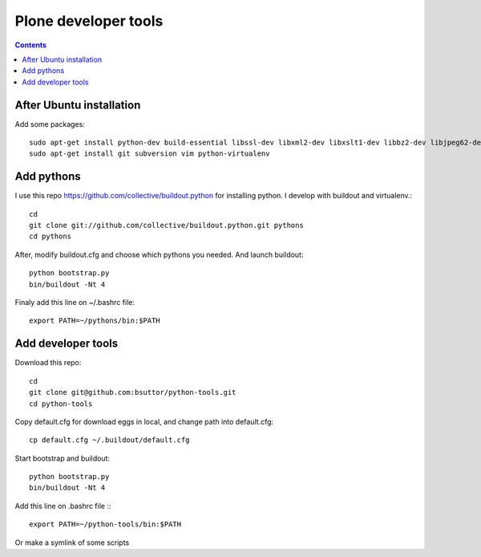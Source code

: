 Plone developer tools
=====================
.. contents::

After Ubuntu installation
-------------------------
Add some packages::

    sudo apt-get install python-dev build-essential libssl-dev libxml2-dev libxslt1-dev libbz2-dev libjpeg62-dev libreadline-gplv2-dev wv poppler-utils
    sudo apt-get install git subversion vim python-virtualenv

Add pythons
-----------
I use this repo https://github.com/collective/buildout.python for installing python. 
I develop with buildout and virtualenv.::

  cd
  git clone git://github.com/collective/buildout.python.git pythons
  cd pythons

After, modify buildout.cfg and choose which pythons you needed. And launch buildout::

  python bootstrap.py
  bin/buildout -Nt 4

Finaly add this line on ~/.bashrc file::
  
  export PATH=~/pythons/bin:$PATH


Add developer tools
-------------------
Download this repo::

  cd
  git clone git@github.com:bsuttor/python-tools.git
  cd python-tools

Copy default.cfg for download eggs in local, and change path into default.cfg::

  cp default.cfg ~/.buildout/default.cfg

Start bootstrap and buildout::

  python bootstrap.py
  bin/buildout -Nt 4

Add this line on .bashrc file :::

  export PATH=~/python-tools/bin:$PATH

Or make a symlink of some scripts

